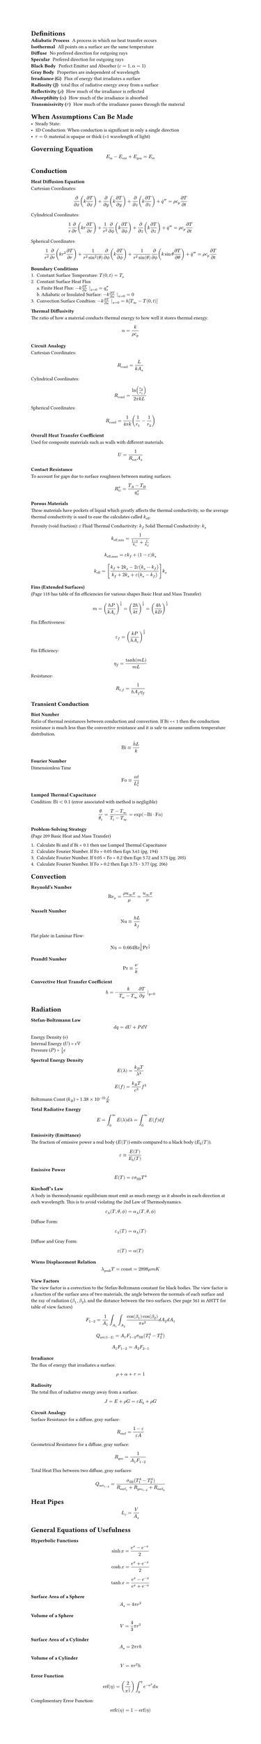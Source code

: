 #set page(height: auto)

#let Bi = "Bi"
#let Fo = "Fo"
#let erf = "erf"
#let erfc = "erfc"
#let Re = "Re"
#let Nu = "Nu"
#let Pr = "Pr"

= Definitions
/ Adiabatic Process: A process in which no heat transfer occurs
/ Isothermal: All points on a surface are the same temperature
/ Diffuse: No prefered direction for outgoing rays
/ Specular: Prefered direction for outgoing rays
/ Black Body: Perfect Emitter and Absorber ($epsilon = 1, alpha = 1$)
/ Gray Body: Properties are independent of wavelength
/ Irradiance (G): Flux of energy that irradiates a surface
/ Radiosity (J): total flux of radiative energy away from a surface
/ Reflectivity ($rho$): How much of the irradiance is reflected
/ Absorptibity ($alpha$): How much of the irradiance is absorbed
/ Transmissivity ($tau$): How much of the irradiance passes through the material

= When Assumptions Can Be Made
- Steady State: 
- 1D Conduction: When conduction is significant in only a single direction
- $tau = 0$: material is opaque or thick (>1 wavelength of light)

= Governing Equation

$ E_"in" - E_"out" + E_"gen" = E_"st" $

/*

CONDUCTION

*/
= Conduction
=== Heat Diffusion Equation
Cartesian Coordinates:
$ frac(partial, partial x) (k frac(partial T, partial x)) + frac(partial, partial y) (k frac(partial T, partial y)) + frac(partial, partial z) (k frac(partial T, partial z)) + dot(q)^''' = rho c_p frac(partial T, partial t) $

Cylindrical Coordinates:
$ 1/r frac(partial, partial r) (k r frac(partial T, partial r)) +  1/r^2 frac(partial, partial phi.alt) (k frac(partial T, partial phi.alt)) + frac(partial, partial z) (k frac(partial T, partial z)) + dot(q)^''' = rho c_p frac(partial T, partial t) $

Spherical Coordinates:
$ 1/r^2 frac(partial, partial r) (k r^2 frac(partial T, partial r)) + frac(1, r^2 sin^2(theta)) frac(partial, partial phi.alt) (k frac(partial T, partial phi.alt)) + frac(1, r^2 sin(theta)) frac(partial, partial phi.alt) (k sin theta frac(partial T, partial theta)) + dot(q)^''' = rho c_p frac(partial T, partial t) $

=== Boundary Conditions
1. Constant Surface Temperature: $T(0, t) = T_s$
2. Constant Surface Heat Flux \ 
    a. Finite Heat Flux: $-k frac(partial T, partial x) |_(x=0) = q_s^''$ \
    b. Adiabatic or Insulated Surface: $-k frac(partial T, partial x) |_(x=0) = 0$
3. Convection Surface Condtion: $-k frac(partial T, partial x) |_(x=0) = h[T_infinity - T(0, t)]$

=== Thermal Diffusivity
The ratio of how a material conducts thermal energy to how well it stores thermal energy.
$ alpha = frac(k, rho c_p) $

=== Circuit Analogy
Cartesian Coordinates:
$ R_"cond" =  frac(L, k A_s) $

Cylindrical Coordinates:
$ R_"cond" = frac(ln(r_2 / r_1), 2 pi k L) $

Spherical Coordinates:
$ R_"cond" = frac(1, 4 pi k) (1/r_1 - 1/r_2) $

=== Overall Heat Transfer Coefficient
Used for composite materials such as walls with different materials.
$ U = frac(1, R_"tot" A_s) $

=== Contact Resistance
To account for gaps due to surface roughness between mating surfaces.
$ R_"tc"^'' = frac(T_A - T_B, q_x^'') $

=== Porous Materials
These materials have pockets of liquid which greatly affects the thermal conductivity, so the average thermal conductivity is used to ease the calculates called $k_"eff"$.

Porosity (void fraction): $epsilon$
Fluid Thermal Conductivity: $k_f$
Solid Thermal Conductivity: $k_s$

$ k_("eff","min") = frac(1, (1-epsilon)/k_s + epsilon/k_f) $

$ k_("eff","max") = epsilon k_f + (1 - epsilon) k_s $

$ k_"eff" = [frac(k_f + 2 k_s - 2 epsilon (k_s - k_f), k_f + 2 k_s + epsilon (k_s - k_f) )] k_s $

=== Fins (Extended Surfaces)
(Page 118 has table of fin efficiencies for various shapes Basic Heat and Mass Transfer)

$ m = (frac(h P, k A_c))^(1/2) = (frac(2 h, k t))^(1/2) = (frac(4 h, k D))^(1/2) $

Fin Effectiveness: 
$ epsilon_f = (frac(k P, h A_c))^(1/2) $

Fin Efficiency:
$ eta_f = frac(tanh(m L), m L) $

Resistance:
$ R_(t,f) = frac(1, h A_f eta_f) $

== Transient Conduction
=== Biot Number
Ratio of thermal resistances between conduction and convection. If Bi << 1 then the conduction resistance is much less than the convective resistance and it is safe to assume uniform temperature distribution.

$ Bi equiv frac(accent(h, macron) L, k) $

=== Fourier Number
Dimensionless Time
$ Fo equiv frac(alpha t, L_c^2) $

=== Lumped Thermal Capacitance
Condition: $Bi < 0.1$ (error associated with method is negligible)

$ theta / theta_i = frac(T - T_infinity, T_i - T_infinity) = exp(-Bi dot Fo) $

=== Problem-Solving Strategy
(Page 209 Basic Heat and Mass Transfer)

+ Calculate Bi and if Bi < 0.1 then use Lumped Thermal Capacitance
+ Calculate Fourier Number. If Fo < 0.05 then Eqn 3.61 (pg. 194)
+ Calculate Fourier Number. If 0.05 < Fo < 0.2 then Eqn 3.72 and 3.73 (pg. 205)
+ Calculate Fourier Number. If Fo > 0.2 then Eqn 3.75 - 3.77 (pg. 206)

/*

CONVECTION

*/

= Convection
=== Reynold's Number
$ Re_x = frac(rho u_infinity x, mu) = frac(u_infinity x, nu) $

=== Nusselt Number
$ Nu equiv frac(h L, k_f) $

Flat plate in Laminar Flow:
$ Nu = 0.664 Re_L^(1/2) Pr^(1/3) $

=== Prandtl Number
$ Pr equiv nu / k $

=== Convective Heat Transfer Coefficient
$ h = -frac(k, T_w - T_infinity) frac(partial T, partial y) |_(y=0) $


/*

RADIATION

*/

= Radiation
=== Stefan-Boltzmann Law
$ d q = d U + P d VV $

Energy Density ($epsilon.alt$) \
Internal Energy ($U$) = $epsilon.alt VV$  \
Pressure ($P$) = $frac(1,3) epsilon.alt$ \

=== Spectral Energy Density
$ E(lambda) = frac(k_B T, lambda^4) $
$ E(f) = frac(k_B T, c^3) f^3 $

Boltzmann Const ($k_B$) = $1.38 times 10^(-23) frac(J, K)$

=== Total Radiative Energy
$ E = integral_0^infinity E(lambda) d lambda = integral_0^infinity E(f) d f $

=== Emissivity (Emittance)
The fraction of emissive power a real body ($E(T)$) emits compared to a black body ($E_b (T)$).
$ epsilon equiv frac(E (T), E_b (T)) $

=== Emissive Power
$ E(T) = epsilon sigma_"SB" T^4 $

=== Kirchoff's Law
A body in thermodynamic equilibrium must emit as much energy as it absorbs in each direction at each wavelength. This is to avoid violating the 2nd Law of Thermodynamics.
$ epsilon_lambda (T, theta, phi.alt) = alpha_lambda (T, theta, phi.alt) $

Diffuse Form:
$ epsilon_lambda (T) = alpha_lambda (T) $

Diffuse and Gray Form:
$ epsilon(T) = alpha(T) $

=== Wiens Displacement Relation
$ lambda_"peak" T = "const" = 2898 mu m K $

=== View Factors
The view factor is a correction to the Stefan-Boltzmann constant for black bodies. The view factor is a function of the surface area of two materials, the angle between the normals of each surface and the ray of radiation ($beta_1, beta_2$), and the distance between the two surfaces. (See page 561 in AHTT for table of view factors)

$ F_(1-2) = frac(1, A_1) integral_A_1 integral_A_2 frac(cos(beta_1) cos(beta_2), pi s^2) d A_2 d A_1 $

$ Q_"net"(1-2) = A_1 F_(1-2) sigma_"SB" (T_1^4 - T_2^4) $

$ A_1 F_(1-2) = A_2 F_(2-1) $

=== Irradiance
The flux of energy that irradiates a surface.
$ rho + alpha + tau = 1 $

=== Radiosity
The total flux of radiative energy away from a surface.
$ J = E + rho G  = epsilon E_b + rho G $

=== Circuit Analogy
Surface Resistance for a diffuse, gray surface:
$ R_"surf" = frac(1 - epsilon, epsilon A) $

Geometrical Resistance for a diffuse, gray surface:
$ R_"geo" = frac(1, A_1 F_(1-2)) $

Total Heat Flux between two diffuse, gray surfaces:
$ Q_"net"_(1-2) = frac(sigma_"SB" (T_1^4 - T_2^4), R_"surf"_1 + R_"geo"_(1-2) + R_"surf"_2) $

= Heat Pipes

$ L_c = V / A_s $

= General Equations of Usefulness
=== Hyperbolic Functions
$ sinh x = frac(e^x - e^(-x), 2) $
$ cosh x = frac(e^x + e^(-x), 2) $
$ tanh x = frac(e^x - e^(-x), e^x + e^(-x)) $

=== Surface Area of a Sphere
$ A_s = 4 pi r^2 $

=== Volume of a Sphere
$ V = 4/3 pi r^3 $

=== Surface Area of a Cylinder
$ A_s = 2 pi r h $

=== Volume of a Cylinder
$ V = pi r^2 h $

=== Error Function
$ erf(eta) = (2/pi^(1/2)) integral_0^eta e^(-u^2) d u $

Complimentary Error Function:
$ erfc(eta) = 1 - erf(eta) $